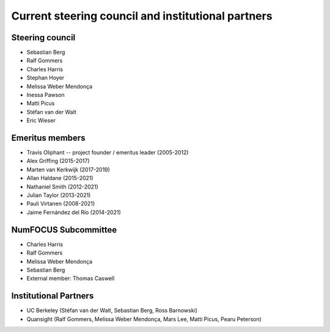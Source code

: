 .. _governance-people:

Current steering council and institutional partners
===================================================

Steering council
----------------

* Sebastian Berg
* Ralf Gommers
* Charles Harris
* Stephan Hoyer
* Melissa Weber Mendonça
* Inessa Pawson
* Matti Picus
* Stéfan van der Walt
* Eric Wieser


Emeritus members
----------------

* Travis Oliphant -- project founder / emeritus leader (2005-2012)
* Alex Griffing (2015-2017)
* Marten van Kerkwijk (2017-2019)
* Allan Haldane (2015-2021)
* Nathaniel Smith (2012-2021)
* Julian Taylor (2013-2021)
* Pauli Virtanen (2008-2021)
* Jaime Fernández del Río (2014-2021)


NumFOCUS Subcommittee
---------------------

* Charles Harris
* Ralf Gommers
* Melissa Weber Mendonça
* Sebastian Berg
* External member: Thomas Caswell


Institutional Partners
----------------------

* UC Berkeley (Stéfan van der Walt, Sebastian Berg, Ross Barnowski)

* Quansight (Ralf Gommers, Melissa Weber Mendonça, Mars Lee, Matti Picus, Pearu Peterson)

